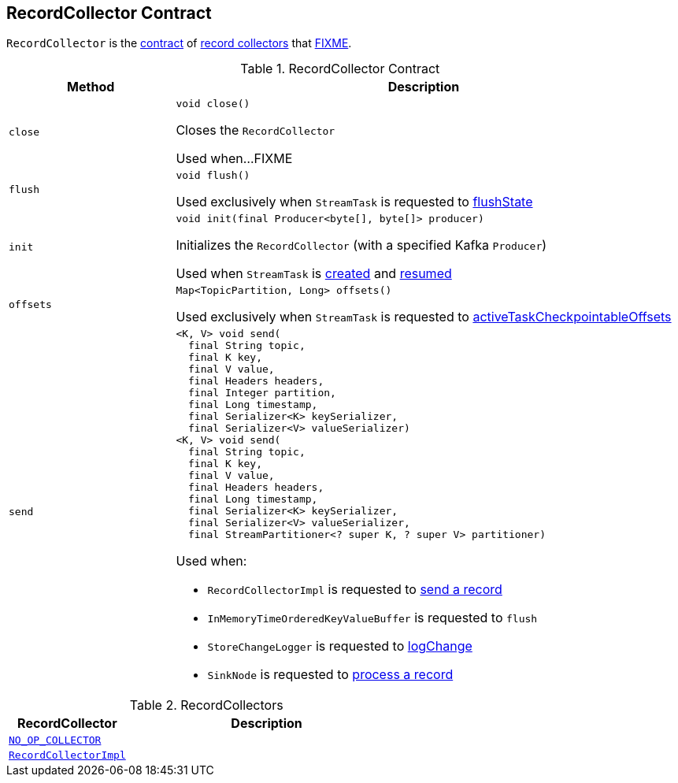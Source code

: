 == [[RecordCollector]] RecordCollector Contract

`RecordCollector` is the <<contract, contract>> of <<implementations, record collectors>> that <<FIXME, FIXME>>.

[[contract]]
.RecordCollector Contract
[cols="1m,3",options="header",width="100%"]
|===
| Method
| Description

| close
a| [[close]]

[source, java]
----
void close()
----

Closes the `RecordCollector`

Used when...FIXME

| flush
a| [[flush]]

[source, java]
----
void flush()
----

Used exclusively when `StreamTask` is requested to <<kafka-streams-internals-StreamTask.adoc#flushState, flushState>>

| init
a| [[init]]

[source, java]
----
void init(final Producer<byte[], byte[]> producer)
----

Initializes the `RecordCollector` (with a specified Kafka `Producer`)

Used when `StreamTask` is <<kafka-streams-internals-StreamTask.adoc#, created>> and <<kafka-streams-internals-StreamTask.adoc#resume, resumed>>

| offsets
a| [[offsets]]

[source, java]
----
Map<TopicPartition, Long> offsets()
----

Used exclusively when `StreamTask` is requested to <<kafka-streams-internals-StreamTask.adoc#activeTaskCheckpointableOffsets, activeTaskCheckpointableOffsets>>

| send
a| [[send]]

[source, java]
----
<K, V> void send(
  final String topic,
  final K key,
  final V value,
  final Headers headers,
  final Integer partition,
  final Long timestamp,
  final Serializer<K> keySerializer,
  final Serializer<V> valueSerializer)
<K, V> void send(
  final String topic,
  final K key,
  final V value,
  final Headers headers,
  final Long timestamp,
  final Serializer<K> keySerializer,
  final Serializer<V> valueSerializer,
  final StreamPartitioner<? super K, ? super V> partitioner)
----

Used when:

* `RecordCollectorImpl` is requested to <<kafka-streams-RecordCollectorImpl.adoc#send, send a record>>

* `InMemoryTimeOrderedKeyValueBuffer` is requested to `flush`

* `StoreChangeLogger` is requested to <<kafka-streams-StoreChangeLogger.adoc#logChange, logChange>>

* `SinkNode` is requested to <<kafka-streams-internals-SinkNode.adoc#process, process a record>>

|===

[[implementations]]
.RecordCollectors
[cols="30m,70",options="header",width="100%"]
|===
| RecordCollector
| Description

| <<kafka-streams-internals-StandbyContextImpl.adoc#NO_OP_COLLECTOR, NO_OP_COLLECTOR>>
| [[NO_OP_COLLECTOR]]

| <<kafka-streams-RecordCollectorImpl.adoc#, RecordCollectorImpl>>
| [[RecordCollectorImpl]]

|===

